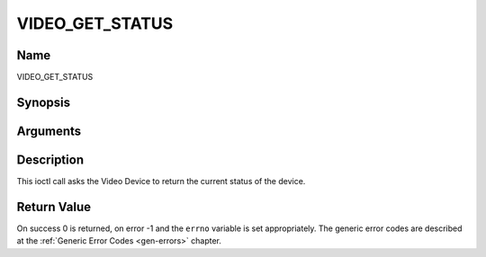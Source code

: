 .. -*- coding: utf-8; mode: rst -*-

.. _VIDEO_GET_STATUS:

================
VIDEO_GET_STATUS
================

Name
----

VIDEO_GET_STATUS


Synopsis
--------

.. c:function:: int ioctl(fd, int request = VIDEO_GET_STATUS, struct video_status *status)


Arguments
---------

.. flat-table::
    :header-rows:  0
    :stub-columns: 0


    -  .. row 1

       -  int fd

       -  File descriptor returned by a previous call to open().

    -  .. row 2

       -  int request

       -  Equals VIDEO_GET_STATUS for this command.

    -  .. row 3

       -  struct video_status \*status

       -  Returns the current status of the Video Device.


Description
-----------

This ioctl call asks the Video Device to return the current status of
the device.


Return Value
------------

On success 0 is returned, on error -1 and the ``errno`` variable is set
appropriately. The generic error codes are described at the
:ref:`Generic Error Codes <gen-errors>` chapter.
